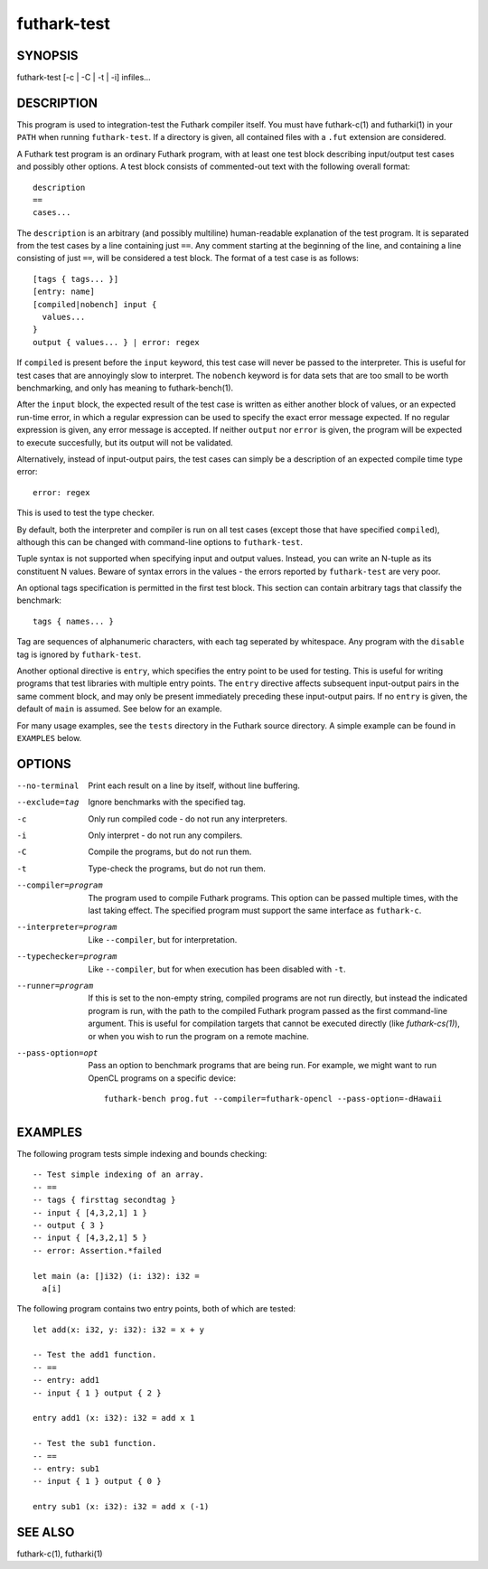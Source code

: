 .. role:: ref(emphasis)

.. _futhark-test(1):

============
futhark-test
============

SYNOPSIS
========

futhark-test [-c | -C | -t | -i] infiles...

DESCRIPTION
===========

This program is used to integration-test the Futhark compiler itself.
You must have futhark-c(1) and futharki(1) in your ``PATH`` when
running ``futhark-test``.  If a directory is given, all contained
files with a ``.fut`` extension are considered.

A Futhark test program is an ordinary Futhark program, with at least
one test block describing input/output test cases and possibly other
options.  A test block consists of commented-out text with the
following overall format::

  description
  ==
  cases...

The ``description`` is an arbitrary (and possibly multiline)
human-readable explanation of the test program.  It is separated from
the test cases by a line containing just ``==``.  Any comment starting
at the beginning of the line, and containing a line consisting of just
``==``, will be considered a test block.  The format of a test case is
as follows::

  [tags { tags... }]
  [entry: name]
  [compiled|nobench] input {
    values...
  }
  output { values... } | error: regex

If ``compiled`` is present before the ``input`` keyword, this test
case will never be passed to the interpreter.  This is useful for test
cases that are annoyingly slow to interpret.  The ``nobench`` keyword
is for data sets that are too small to be worth benchmarking, and only
has meaning to futhark-bench(1).

After the ``input`` block, the expected result of the test case is
written as either another block of values, or an expected run-time
error, in which a regular expression can be used to specify the exact
error message expected.  If no regular expression is given, any error
message is accepted.  If neither ``output`` nor ``error`` is given,
the program will be expected to execute succesfully, but its output
will not be validated.

Alternatively, instead of input-output pairs, the test cases can
simply be a description of an expected compile time type error::

  error: regex

This is used to test the type checker.

By default, both the interpreter and compiler is run on all test cases
(except those that have specified ``compiled``), although this can be
changed with command-line options to ``futhark-test``.

Tuple syntax is not supported when specifying input and output values.
Instead, you can write an N-tuple as its constituent N values.  Beware
of syntax errors in the values - the errors reported by
``futhark-test`` are very poor.

An optional tags specification is permitted in the first test block.
This section can contain arbitrary tags that classify the benchmark::

  tags { names... }

Tag are sequences of alphanumeric characters, with each tag seperated
by whitespace.  Any program with the ``disable`` tag is ignored by
``futhark-test``.

Another optional directive is ``entry``, which specifies the entry
point to be used for testing.  This is useful for writing programs
that test libraries with multiple entry points.  The ``entry``
directive affects subsequent input-output pairs in the same comment
block, and may only be present immediately preceding these
input-output pairs.  If no ``entry`` is given, the default of ``main``
is assumed.  See below for an example.

For many usage examples, see the ``tests`` directory in the
Futhark source directory.  A simple example can be found in
``EXAMPLES`` below.

OPTIONS
=======

--no-terminal
  Print each result on a line by itself, without line buffering.

--exclude=tag
  Ignore benchmarks with the specified tag.

-c
  Only run compiled code - do not run any interpreters.

-i
  Only interpret - do not run any compilers.

-C
  Compile the programs, but do not run them.

-t
  Type-check the programs, but do not run them.

--compiler=program
  The program used to compile Futhark programs.  This option can be
  passed multiple times, with the last taking effect.  The specified
  program must support the same interface as ``futhark-c``.

--interpreter=program

  Like ``--compiler``, but for interpretation.

--typechecker=program

  Like ``--compiler``, but for when execution has been disabled with
  ``-t``.

--runner=program

  If this is set to the non-empty string, compiled programs are not
  run directly, but instead the indicated program is run, with the
  path to the compiled Futhark program passed as the first
  command-line argument.  This is useful for compilation targets that
  cannot be executed directly (like `futhark-cs(1)`), or when you wish
  to run the program on a remote machine.

--pass-option=opt

  Pass an option to benchmark programs that are being run.  For
  example, we might want to run OpenCL programs on a specific device::

    futhark-bench prog.fut --compiler=futhark-opencl --pass-option=-dHawaii

EXAMPLES
========

The following program tests simple indexing and bounds checking::

  -- Test simple indexing of an array.
  -- ==
  -- tags { firsttag secondtag }
  -- input { [4,3,2,1] 1 }
  -- output { 3 }
  -- input { [4,3,2,1] 5 }
  -- error: Assertion.*failed

  let main (a: []i32) (i: i32): i32 =
    a[i]

The following program contains two entry points, both of which are
tested::

  let add(x: i32, y: i32): i32 = x + y

  -- Test the add1 function.
  -- ==
  -- entry: add1
  -- input { 1 } output { 2 }

  entry add1 (x: i32): i32 = add x 1

  -- Test the sub1 function.
  -- ==
  -- entry: sub1
  -- input { 1 } output { 0 }

  entry sub1 (x: i32): i32 = add x (-1)

SEE ALSO
========

futhark-c(1), futharki(1)
